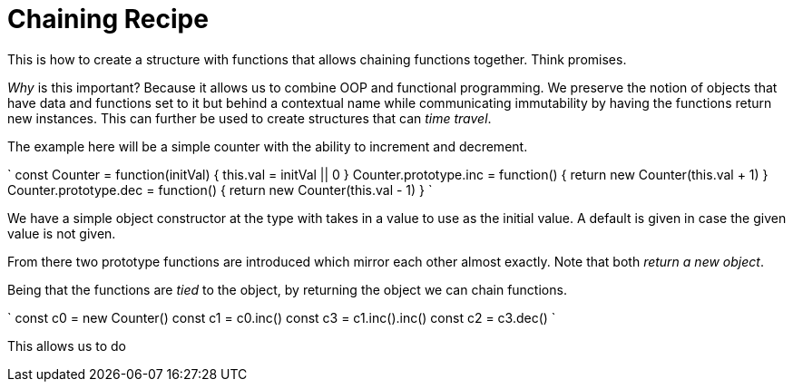 :doctype: book

:javascript:

= Chaining Recipe

This is how to create a structure with functions that allows chaining functions together.
Think promises.

_Why_ is this important?
Because it allows us to combine OOP and functional programming.
We preserve the notion of objects that have data and functions set to it but behind a contextual name while communicating immutability by having the functions return new instances.
This can further be used to create structures that can _time travel_.

The example here will be a simple counter with the ability to increment and decrement.

` const Counter = function(initVal) {   this.val = initVal || 0 } Counter.prototype.inc = function() {   return new Counter(this.val + 1) } Counter.prototype.dec = function() {   return new Counter(this.val - 1) } `

We have a simple object constructor at the type with takes in a value to use as the initial value.
A default is given in case the given value is not given.

From there two prototype functions are introduced which mirror each other almost exactly.
Note that both _return a new object_.

Being that the functions are _tied_ to the object, by returning the object we can chain functions.

` const c0 = new Counter() const c1 = c0.inc() const c3 = c1.inc().inc() const c2 = c3.dec() `

This allows us to do
